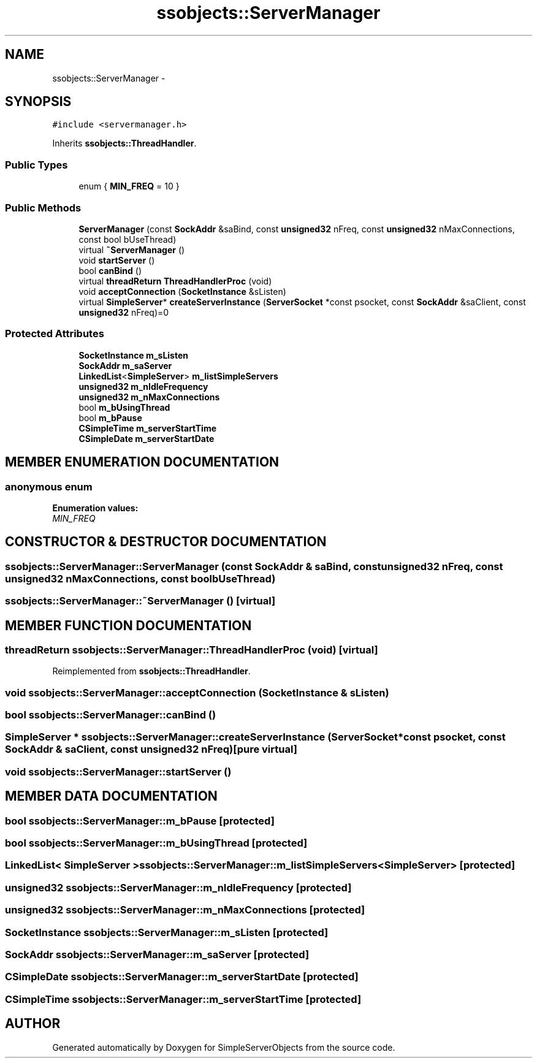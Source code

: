 .TH "ssobjects::ServerManager" 3 "25 Sep 2001" "SimpleServerObjects" \" -*- nroff -*-
.ad l
.nh
.SH NAME
ssobjects::ServerManager \- 
.SH SYNOPSIS
.br
.PP
\fC#include <servermanager.h>\fP
.PP
Inherits \fBssobjects::ThreadHandler\fP.
.PP
.SS "Public Types"

.in +1c
.ti -1c
.RI "enum { \fBMIN_FREQ\fP = 10 }"
.br
.in -1c
.SS "Public Methods"

.in +1c
.ti -1c
.RI "\fBServerManager\fP (const \fBSockAddr\fP &saBind, const \fBunsigned32\fP nFreq, const \fBunsigned32\fP nMaxConnections, const bool bUseThread)"
.br
.ti -1c
.RI "virtual \fB~ServerManager\fP ()"
.br
.ti -1c
.RI "void \fBstartServer\fP ()"
.br
.ti -1c
.RI "bool \fBcanBind\fP ()"
.br
.ti -1c
.RI "virtual \fBthreadReturn\fP \fBThreadHandlerProc\fP (void)"
.br
.ti -1c
.RI "void \fBacceptConnection\fP (\fBSocketInstance\fP &sListen)"
.br
.ti -1c
.RI "virtual \fBSimpleServer\fP* \fBcreateServerInstance\fP (\fBServerSocket\fP *const psocket, const \fBSockAddr\fP &saClient, const \fBunsigned32\fP nFreq)=0"
.br
.in -1c
.SS "Protected Attributes"

.in +1c
.ti -1c
.RI "\fBSocketInstance\fP \fBm_sListen\fP"
.br
.ti -1c
.RI "\fBSockAddr\fP \fBm_saServer\fP"
.br
.ti -1c
.RI "\fBLinkedList\fP<\fBSimpleServer\fP> \fBm_listSimpleServers\fP"
.br
.ti -1c
.RI "\fBunsigned32\fP \fBm_nIdleFrequency\fP"
.br
.ti -1c
.RI "\fBunsigned32\fP \fBm_nMaxConnections\fP"
.br
.ti -1c
.RI "bool \fBm_bUsingThread\fP"
.br
.ti -1c
.RI "bool \fBm_bPause\fP"
.br
.ti -1c
.RI "\fBCSimpleTime\fP \fBm_serverStartTime\fP"
.br
.ti -1c
.RI "\fBCSimpleDate\fP \fBm_serverStartDate\fP"
.br
.in -1c
.SH "MEMBER ENUMERATION DOCUMENTATION"
.PP 
.SS "anonymous enum"
.PP
\fBEnumeration values:\fP
.in +1c
.TP
\fB\fIMIN_FREQ\fP \fP

.SH "CONSTRUCTOR & DESTRUCTOR DOCUMENTATION"
.PP 
.SS "ssobjects::ServerManager::ServerManager (const \fBSockAddr\fP & saBind, const \fBunsigned32\fP nFreq, const \fBunsigned32\fP nMaxConnections, const bool bUseThread)"
.PP
.SS "ssobjects::ServerManager::~ServerManager ()\fC [virtual]\fP"
.PP
.SH "MEMBER FUNCTION DOCUMENTATION"
.PP 
.SS "\fBthreadReturn\fP ssobjects::ServerManager::ThreadHandlerProc (void)\fC [virtual]\fP"
.PP
Reimplemented from \fBssobjects::ThreadHandler\fP.
.SS "void ssobjects::ServerManager::acceptConnection (\fBSocketInstance\fP & sListen)"
.PP
.SS "bool ssobjects::ServerManager::canBind ()"
.PP
.SS "\fBSimpleServer\fP * ssobjects::ServerManager::createServerInstance (\fBServerSocket\fP *const psocket, const \fBSockAddr\fP & saClient, const \fBunsigned32\fP nFreq)\fC [pure virtual]\fP"
.PP
.SS "void ssobjects::ServerManager::startServer ()"
.PP
.SH "MEMBER DATA DOCUMENTATION"
.PP 
.SS "bool ssobjects::ServerManager::m_bPause\fC [protected]\fP"
.PP
.SS "bool ssobjects::ServerManager::m_bUsingThread\fC [protected]\fP"
.PP
.SS "\fBLinkedList\fP< \fBSimpleServer\fP > ssobjects::ServerManager::m_listSimpleServers<\fBSimpleServer\fP>\fC [protected]\fP"
.PP
.SS "\fBunsigned32\fP ssobjects::ServerManager::m_nIdleFrequency\fC [protected]\fP"
.PP
.SS "\fBunsigned32\fP ssobjects::ServerManager::m_nMaxConnections\fC [protected]\fP"
.PP
.SS "\fBSocketInstance\fP ssobjects::ServerManager::m_sListen\fC [protected]\fP"
.PP
.SS "\fBSockAddr\fP ssobjects::ServerManager::m_saServer\fC [protected]\fP"
.PP
.SS "\fBCSimpleDate\fP ssobjects::ServerManager::m_serverStartDate\fC [protected]\fP"
.PP
.SS "\fBCSimpleTime\fP ssobjects::ServerManager::m_serverStartTime\fC [protected]\fP"
.PP


.SH "AUTHOR"
.PP 
Generated automatically by Doxygen for SimpleServerObjects from the source code.
